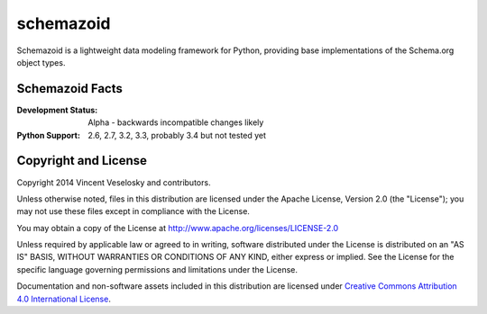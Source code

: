 schemazoid
===============================================================================
.. Description of project goes here. This file will also be slurped by setup.py
   and used as long_description, which means this will be the home page on
   PyPI.

Schemazoid is a lightweight data modeling framework for Python, providing base
implementations of the Schema.org object types.


Schemazoid Facts
-----------------
:Development Status: Alpha - backwards incompatible changes likely
:Python Support: 2.6, 2.7, 3.2, 3.3, probably 3.4 but not tested yet


Copyright and License
-------------------------------------------------------------------------------
Copyright 2014 Vincent Veselosky and contributors.

Unless otherwise noted, files in this distribution are licensed under the
Apache License, Version 2.0 (the "License"); you may not use these files
except in compliance with the License.

You may obtain a copy of the License at
http://www.apache.org/licenses/LICENSE-2.0

Unless required by applicable law or agreed to in writing, software
distributed under the License is distributed on an "AS IS" BASIS,
WITHOUT WARRANTIES OR CONDITIONS OF ANY KIND, either express or implied.
See the License for the specific language governing permissions and
limitations under the License.

Documentation and non-software assets included in this distribution are
licensed under `Creative Commons Attribution 4.0 International License
<http://creativecommons.org/licenses/by/4.0/>`_.
